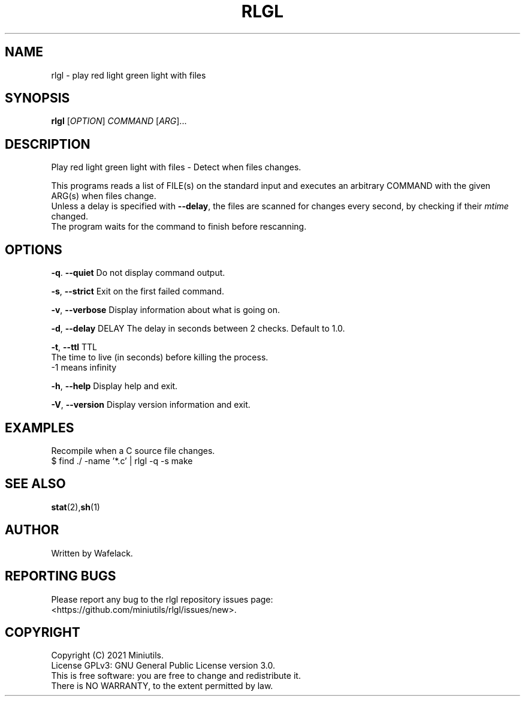 .TH RLGL 1 2021-06-25 Miniutils "User Commands"

.SH NAME
rlgl \- play red light green light with files

.SH SYNOPSIS
.B rlgl
[\fIOPTION\fR]
.I COMMAND
[\fIARG\fR]...

.SH DESCRIPTION
Play red light green light with files - Detect when files changes.

This programs reads a list of FILE(s) on the standard input and executes an arbitrary COMMAND with the given ARG(s) when files change.
.br
Unless a delay is specified with \fB--delay\fR, the files are scanned for changes every second, by checking if their \fImtime\fR changed. 
.br 
The program waits for the command to finish before rescanning.

.SH OPTIONS
\fB-q\fR. \fB--quiet\fR         Do not display command output.

\fB-s\fR, \fB--strict\fR        Exit on the first failed command.

\fB-v\fR, \fB--verbose\fR       Display information about what is going on.

\fB-d\fR, \fB--delay\fR DELAY   The delay in seconds between 2 checks. Default to 1.0.

\fB-t\fR, \fB--ttl\fR TTL       
                    The time to live (in seconds) before killing the process.
                    -1 means infinity

\fB-h\fR, \fB--help\fR          Display help and exit.

\fB-V\fR, \fB--version\fR       Display version information and exit.

.SH EXAMPLES
Recompile when a C source file changes.
.br
$ find ./ -name '*.c' | rlgl -q -s make

.SH SEE ALSO
\fBstat\fR(2),\fBsh\fR(1)

.SH AUTHOR
Written by Wafelack.

.SH REPORTING BUGS
Please report any bug to the rlgl repository issues page:
.br
    <https://github.com/miniutils/rlgl/issues/new>.

.SH COPYRIGHT
Copyright (C) 2021 Miniutils.
.br
License GPLv3: GNU General Public License version 3.0.
.br
This is free software: you are free to change and redistribute it.
.br
There is NO WARRANTY, to the extent permitted by law.

